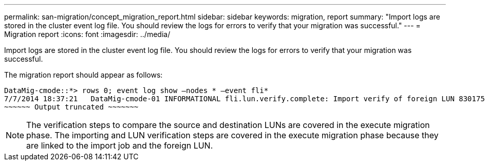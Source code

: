 ---
permalink: san-migration/concept_migration_report.html
sidebar: sidebar
keywords: migration, report
summary: "Import logs are stored in the cluster event log file. You should review the logs for errors to verify that your migration was successful."
---
= Migration report
:icons: font
:imagesdir: ../media/

[.lead]
Import logs are stored in the cluster event log file. You should review the logs for errors to verify that your migration was successful.

The migration report should appear as follows:

----
DataMig-cmode::*> rows 0; event log show –nodes * –event fli*
7/7/2014 18:37:21   DataMig-cmode-01 INFORMATIONAL fli.lun.verify.complete: Import verify of foreign LUN 83017542001E of size 42949672960 bytes from array model DF600F belonging to vendor HITACHI  with NetApp LUN QvChd+EUXoiS is successfully completed.
~~~~~~ Output truncated ~~~~~~~
----

[NOTE]
====
The verification steps to compare the source and destination LUNs are covered in the execute migration phase. The importing and LUN verification steps are covered in the execute migration phase because they are linked to the import job and the foreign LUN.
====
